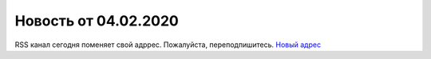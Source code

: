 Новость от 04.02.2020
---------------------

.. feed-entry::
  :date: 2020-02-04

RSS канал сегодня поменяет свой адррес. Пожалуйста, переподпишитесь. `Новый адрес <http://diadocsdk-1c.readthedocs.io/ru/dev/index.rss>`_
